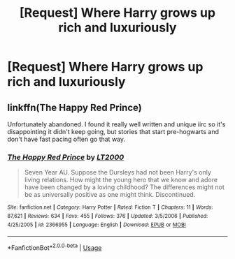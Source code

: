 #+TITLE: [Request] Where Harry grows up rich and luxuriously

* [Request] Where Harry grows up rich and luxuriously
:PROPERTIES:
:Author: UndergroundNerd
:Score: 6
:DateUnix: 1543470239.0
:DateShort: 2018-Nov-29
:FlairText: Request
:END:

** linkffn(The Happy Red Prince)

Unfortunately abandoned. I found it really well written and unique iirc so it's disappointing it didn't keep going, but stories that start pre-hogwarts and don't have fast pacing often go that way.
:PROPERTIES:
:Author: maxxie10
:Score: 1
:DateUnix: 1543483927.0
:DateShort: 2018-Nov-29
:END:

*** [[https://www.fanfiction.net/s/2366955/1/][*/The Happy Red Prince/*]] by [[https://www.fanfiction.net/u/645857/LT2000][/LT2000/]]

#+begin_quote
  Seven Year AU. Suppose the Dursleys had not been Harry's only living relations. How might the young hero that we know and adore have been changed by a loving childhood? The differences might not be as universally positive as one might think. Discontinued.
#+end_quote

^{/Site/:} ^{fanfiction.net} ^{*|*} ^{/Category/:} ^{Harry} ^{Potter} ^{*|*} ^{/Rated/:} ^{Fiction} ^{T} ^{*|*} ^{/Chapters/:} ^{11} ^{*|*} ^{/Words/:} ^{87,621} ^{*|*} ^{/Reviews/:} ^{634} ^{*|*} ^{/Favs/:} ^{455} ^{*|*} ^{/Follows/:} ^{376} ^{*|*} ^{/Updated/:} ^{3/5/2006} ^{*|*} ^{/Published/:} ^{4/25/2005} ^{*|*} ^{/id/:} ^{2366955} ^{*|*} ^{/Language/:} ^{English} ^{*|*} ^{/Download/:} ^{[[http://www.ff2ebook.com/old/ffn-bot/index.php?id=2366955&source=ff&filetype=epub][EPUB]]} ^{or} ^{[[http://www.ff2ebook.com/old/ffn-bot/index.php?id=2366955&source=ff&filetype=mobi][MOBI]]}

--------------

*FanfictionBot*^{2.0.0-beta} | [[https://github.com/tusing/reddit-ffn-bot/wiki/Usage][Usage]]
:PROPERTIES:
:Author: FanfictionBot
:Score: 1
:DateUnix: 1543483950.0
:DateShort: 2018-Nov-29
:END:
